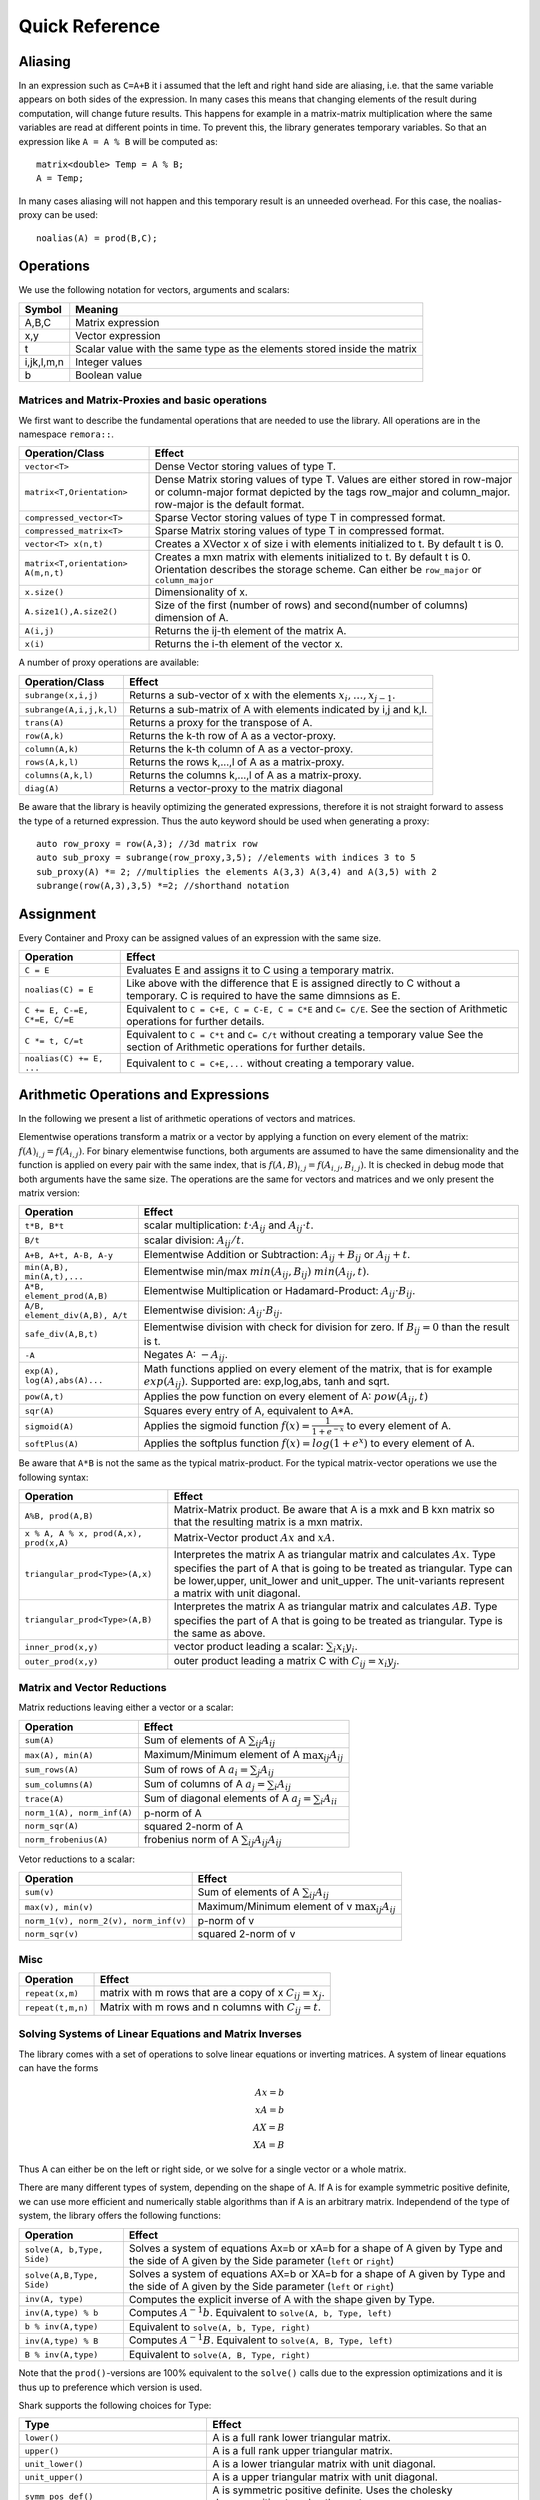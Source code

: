 Quick Reference
============================

Aliasing
------------------------------------------------------

In an expression such as ``C=A+B`` it i assumed that the left and right hand side are aliasing, i.e. that the same variable appears on
both sides of the expression. In many cases this means that changing elements of the result during computation,
will change future results. This happens for example in a matrix-matrix multiplication where the same variables are 
read at different points in time. To prevent this, the library generates temporary variables. So that an expression like
``A = A % B`` will be computed as::

   matrix<double> Temp = A % B; 
   A = Temp; 

In many cases aliasing will not happen and this temporary result is an unneeded overhead. For this case, the 
noalias-proxy can be used::

  noalias(A) = prod(B,C);


Operations
--------------------------------------------------------------------

We use the following notation for vectors, arguments and scalars:

======================= ====================================
Symbol           	Meaning
======================= ====================================
A,B,C			Matrix expression
x,y			Vector expression
t			Scalar value with the same type as
			the elements stored inside the matrix
i,jk,l,m,n		Integer values
b			Boolean value
======================= ====================================


Matrices and Matrix-Proxies and basic operations
*****************************************************************

We first want to describe the fundamental operations that are needed to use the library.
All operations are in the namespace ``remora::``.

=============================================== ==============================================
Operation/Class           			Effect
=============================================== ==============================================
``vector<T>``					Dense Vector storing values of type T.
``matrix<T,Orientation>``			Dense Matrix storing values of type T.
						Values are either stored in row-major or
						column-major format depicted by the tags
						row_major and column_major. 
						row-major is the default format.
``compressed_vector<T>``			Sparse Vector storing values of type T in compressed format.
``compressed_matrix<T>``			Sparse Matrix storing values of type T in compressed format.
``vector<T> x(n,t)``				Creates a XVector x of size i with elements initialized to t.
						By default t is 0.
``matrix<T,orientation> A(m,n,t)``		Creates a mxn matrix with elements initialized to t. By default t is 0.
						Orientation describes the storage scheme. Can either be 
						``row_major`` or ``column_major``
``x.size()``					Dimensionality of x.
``A.size1(),A.size2()``		        	Size of the first (number of rows) and second(number of columns) dimension of A.
``A(i,j)``					Returns the ij-th element of the matrix A.
``x(i)``					Returns the i-th element of the vector x.
=============================================== ==============================================

A number of proxy operations are available:

=============================================== ==============================================
Operation/Class           			Effect
=============================================== ==============================================
``subrange(x,i,j)``				Returns a sub-vector of x with the elements :math:`x_i,\dots,x_{j-1}`.
``subrange(A,i,j,k,l)``				Returns a sub-matrix of A with elements indicated by i,j and k,l.
``trans(A)``					Returns a proxy for the transpose of A.
``row(A,k)``					Returns the k-th row of A as a vector-proxy.
``column(A,k)``					Returns the k-th column of A as a vector-proxy.
``rows(A,k,l)``					Returns the rows k,...,l of A as a matrix-proxy.
``columns(A,k,l)``				Returns the columns k,...,l of A as a matrix-proxy.
``diag(A)``					Returns a vector-proxy to the matrix diagonal
=============================================== ==============================================

Be aware that the library is heavily optimizing the generated expressions, therefore it is not straight forward
to assess the type of a returned expression. Thus the auto keyword should be used when generating a proxy::

  auto row_proxy = row(A,3); //3d matrix row
  auto sub_proxy = subrange(row_proxy,3,5); //elements with indices 3 to 5
  sub_proxy(A) *= 2; //multiplies the elements A(3,3) A(3,4) and A(3,5) with 2
  subrange(row(A,3),3,5) *=2; //shorthand notation

Assignment
-----------------------------------------------------

Every Container and Proxy can be assigned values of an expression with the same size.

=============================== ==============================================
Operation           		Effect
=============================== ==============================================
``C = E``			Evaluates E and assigns it to C using a temporary matrix.
``noalias(C) = E``		Like above with the difference that E is assigned
				directly to C without a temporary. C is required to have the
				same dimnsions as E.
``C += E, C-=E, C*=E, C/=E``    Equivalent to ``C = C+E, C = C-E, C = C*E`` and ``C= C/E``.
				See the section of Arithmetic operations for further details.
``C *= t, C/=t``        	Equivalent to ``C = C*t`` and ``C= C/t`` without creating a temporary value
				See the section of Arithmetic operations for further details.
``noalias(C) += E, ...``        Equivalent to ``C = C+E,...`` without creating a temporary value.
=============================== ==============================================

Arithmetic Operations and Expressions
--------------------------------------------------
In the following we present a list of arithmetic operations of vectors and matrices.


Elementwise operations transform a matrix or a vector by applying
a function on every element of the matrix: :math:`f(A)_{i,j} =f(A_{i,j})`.
For binary elementwise functions, both arguments are assumed to have
the same dimensionality and the function is applied on every pair
with the same index, that is :math:`f(A,B)_{i,j} = f(A_{i,j},B_{i,j})`.
It is checked in debug mode that both arguments have the same size.
The operations are the same for vectors and matrices and
we only present the matrix version:

=============================== ====================================
Operation           		Effect
=============================== ====================================
``t*B, B*t``      		scalar multiplication: :math:`t \cdot A_{ij}` and :math:`A_{ij}\cdot t`.
``B/t``      			scalar division: :math:`A_{ij}/t`.
``A+B, A+t, A-B, A-y``      	Elementwise Addition or Subtraction: :math:`A_{ij}+B_{ij}` or :math:`A_{ij}+t`.
``min(A,B), min(A,t),...``      Elementwise min/max :math:`min(A_{ij},B_{ij})` :math:`min(A_{ij},t)`.
``A*B, element_prod(A,B)``   	Elementwise Multiplication or Hadamard-Product:
				:math:`A_{ij} \cdot B_{ij}`.
``A/B, element_div(A,B), A/t``	Elementwise division: :math:`A_{ij} \cdot B_{ij}`.
``safe_div(A,B,t)``     	Elementwise division with check for division for zero.
				If :math:`B_{ij} = 0` than the result is t.
``-A``				Negates A: :math:`-A_{ij}`.
``exp(A), log(A),abs(A)...``  	Math functions applied on every element of the matrix,
				that is for example :math:`exp(A_{ij})`. Supported are:
				exp,log,abs, tanh and sqrt.
``pow(A,t)``			Applies the pow function on every element of A: :math:`pow(A_{ij},t)`
``sqr(A)``			Squares every entry of A, equivalent to A*A.
``sigmoid(A)``			Applies the sigmoid function :math:`f(x)=\frac{1}{1+e^{-x}}`
				to every element of A.
``softPlus(A)``			Applies the softplus function :math:`f(x)=log(1+e^{x})`
				to every element of A.
=============================== ====================================

Be aware that ``A*B`` is not the same as the typical matrix-product. For the typical
matrix-vector operations we use the following syntax:

======================================= ==================================================================
Operation           			Effect
======================================= ==================================================================
``A%B, prod(A,B)``			Matrix-Matrix product. Be aware that A is a mxk and B kxn matrix
					so that the resulting matrix is a mxn matrix.
``x % A, A % x, prod(A,x), prod(x,A)``	Matrix-Vector product :math:`Ax` and :math:`xA`.
``triangular_prod<Type>(A,x)``		Interpretes the matrix A as triangular matrix
					and calculates :math:`Ax`. 
					Type specifies the part of A that 
					is going to be treated as triangular. 
					Type can be lower,upper, unit_lower and unit_upper. The
					unit-variants represent a matrix with unit diagonal.
``triangular_prod<Type>(A,B)``		Interpretes the matrix A as triangular matrix
					and calculates :math:`AB`. 
					Type specifies the part of A that 
					is going to be treated as triangular. 
					Type is the same as above.
``inner_prod(x,y)``			vector product leading a scalar: :math:`\sum_i x_i y_i`.
``outer_prod(x,y)``			outer product leading a matrix C with :math:`C_{ij}=x_i y_j`.
======================================= ==================================================================


Matrix and Vector Reductions
*************************************************************************************
Matrix reductions leaving either a vector or a scalar:

======================================= ==================================================================
Operation           			Effect
======================================= ==================================================================
``sum(A)``				Sum of elements of A :math:`\sum_{ij} A_{ij}`
``max(A), min(A)``			Maximum/Minimum element of A :math:`\max_{ij} A_{ij}`
``sum_rows(A)``				Sum of rows of A :math:`a_i = \sum_{j} A_{ij}`
``sum_columns(A)``			Sum of columns of A :math:`a_j = \sum_{i} A_{ij}`
``trace(A)``				Sum of diagonal elements of A :math:`a_j = \sum_{i} A_{ii}`
``norm_1(A), norm_inf(A)``		p-norm of A 
``norm_sqr(A)``				squared 2-norm of A
``norm_frobenius(A)``			frobenius norm of A :math:`\sum_{ij} A_{ij}A_{ij}`
======================================= ==================================================================

Vetor reductions to a scalar:

======================================= ==================================================================
Operation           			Effect
======================================= ==================================================================
``sum(v)``				Sum of elements of A :math:`\sum_{ij} A_{ij}`
``max(v), min(v)``			Maximum/Minimum element of v :math:`\max_{ij} A_{ij}`
``norm_1(v), norm_2(v), norm_inf(v)``	p-norm of v
``norm_sqr(v)``				squared 2-norm of v
======================================= ==================================================================


Misc
******************************************************

=============================== ==================================================================
Operation           		Effect
=============================== ==================================================================
``repeat(x,m)``			matrix with m rows that are a copy of x :math:`C_{ij}=x_j`.
``repeat(t,m,n)``		Matrix with m rows and n columns with :math:`C_{ij}=t`.
=============================== ==================================================================

Solving Systems of Linear Equations and Matrix Inverses
***********************************************************************************

The library comes with a set of operations to solve linear equations or inverting matrices.
A system of linear equations can have the forms

.. math::
  Ax=b \\
  xA=b \\
  AX=B \\
  XA=B
  
Thus A can either be on the left or right side, or we solve for a single vector or a whole matrix.

There are many different types of system, depending on the shape of A. If A is for example symmetric positive definite,
we can use more efficient and numerically stable algorithms than if A is an arbitrary matrix. Independend of the type of system,
the library offers the following functions:

=============================== ==================================================================
Operation           		Effect
=============================== ==================================================================
``solve(A, b,Type, Side)``	Solves a system of equations Ax=b or xA=b for a shape of A given
				by Type and the side of A given by the Side parameter 
				(``left`` or ``right``)
``solve(A,B,Type, Side)``	Solves a system of equations AX=b or XA=b for a shape of A given
				by Type and the side of A given by the Side parameter 
				(``left`` or ``right``)
``inv(A, type)``		Computes the explicit inverse of A with the shape given by Type.
``inv(A,type) % b``		Computes :math:`A^{-1}b`.
				Equivalent to ``solve(A, b, Type, left)``
``b % inv(A,type)``		Equivalent to ``solve(A, b, Type, right)``
``inv(A,type) % B``		Computes :math:`A^{-1}B`.
				Equivalent to ``solve(A, B, Type, left)``
``B % inv(A,type)``		Equivalent to ``solve(A, B, Type, right)``
=============================== ==================================================================

Note that the ``prod()``-versions are 100% equivalent to the ``solve()`` calls due to the
expression optimizations and it is thus up to preference which version is used.


Shark supports the following choices for Type:

=============================================== ==================================================================
Type	        				Effect
=============================================== ==================================================================
``lower()``					A is a full rank lower triangular matrix.
``upper()``					A is a full rank upper triangular matrix.
``unit_lower()``				A is a lower triangular matrix with unit diagonal.
``unit_upper()``				A is a upper triangular matrix with unit diagonal.
``symm_pos_def()``				A is symmetric positive definite.
						Uses the cholesky decomposition to solve the system
``conjugate_gradient(epsilon,max_iter)``	Uses the iterative conjugate gradient method to solve a
						symmetric positive definite system.
						Stopping criteria are math:``||Ax-b||_{\infty} < \epsilon``
						or the maximum number of iterations is reached. Default
						is math:``\epsilon=10^{-10}`` and unlimited max iterations.
``indefinite_full_rank()``			A is an arbitrary full rank matrix.
						Uses the LU-decomposition to solve the system.
``symm_semi_pos_def()``				A is symmetric positive definite but rank deficient, meaning
						that there might be no solution for Ax=b. Instead
						the solution that minimizes math:``||Ax-b||_2`` is computed.
=============================================== ==================================================================

A small example for the usage is::

  matrix<double> C(100,50);
  //skip: fill C
  //compute a symmetric pos semi-definite matrix A
  matrix<double> A = C % trans(C);
  vector<double> b(100,1.0);//all ones vector
  
  vector<double> solution = inv(A,symm_semi_pos_def()) % b;//solves Ax=b

